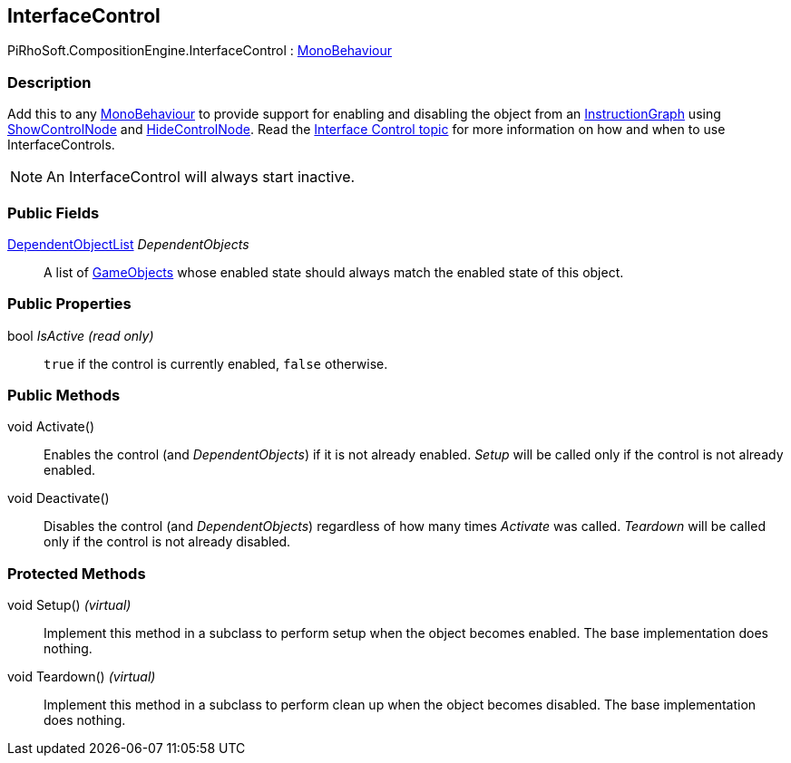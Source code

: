 [#reference/interface-control]

## InterfaceControl

PiRhoSoft.CompositionEngine.InterfaceControl : https://docs.unity3d.com/ScriptReference/MonoBehaviour.html[MonoBehaviour^]

### Description

Add this to any https://docs.unity3d.com/ScriptReference/MonoBehaviour.html[MonoBehaviour^] to provide support for enabling and disabling the object from an <<reference/instruction-graph.html,InstructionGraph>> using <<reference/show-control-node.html,ShowControlNode>> and <<reference/hide-control-node.html,HideControlNode>>. Read the <<topics/interface-2.html,Interface Control topic>> for more information on how and when to use InterfaceControls.

NOTE: An InterfaceControl will always start inactive.

### Public Fields

<<reference/dependent-object-list.html,DependentObjectList>> _DependentObjects_::

A list of https://docs.unity3d.com/ScriptReference/GameObjects.html[GameObjects^] whose enabled state should always match the enabled state of this object.

### Public Properties

bool _IsActive_ _(read only)_::

`true` if the control is currently enabled, `false` otherwise.

### Public Methods

void Activate()::

Enables the control (and _DependentObjects_) if it is not already enabled. _Setup_ will be called only if the control is not already enabled.

void Deactivate()::

Disables the control (and _DependentObjects_) regardless of how many times _Activate_ was called. _Teardown_ will be called only if the control is not already disabled.

### Protected Methods

void Setup() _(virtual)_::

Implement this method in a subclass to perform setup when the object becomes enabled. The base implementation does nothing.

void Teardown() _(virtual)_::

Implement this method in a subclass to perform clean up when the object becomes disabled. The base implementation does nothing.

ifdef::backend-multipage_html5[]
<<manual/interface-control.html,Manual>>
endif::[]